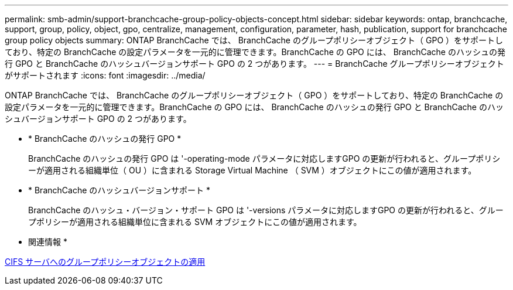 ---
permalink: smb-admin/support-branchcache-group-policy-objects-concept.html 
sidebar: sidebar 
keywords: ontap, branchcache, support, group, policy, object, gpo, centralize, management, configuration, parameter, hash, publication, support for branchcache group policy objects 
summary: ONTAP BranchCache では、 BranchCache のグループポリシーオブジェクト（ GPO ）をサポートしており、特定の BranchCache の設定パラメータを一元的に管理できます。BranchCache の GPO には、 BranchCache のハッシュの発行 GPO と BranchCache のハッシュバージョンサポート GPO の 2 つがあります。 
---
= BranchCache グループポリシーオブジェクトがサポートされます
:icons: font
:imagesdir: ../media/


[role="lead"]
ONTAP BranchCache では、 BranchCache のグループポリシーオブジェクト（ GPO ）をサポートしており、特定の BranchCache の設定パラメータを一元的に管理できます。BranchCache の GPO には、 BranchCache のハッシュの発行 GPO と BranchCache のハッシュバージョンサポート GPO の 2 つがあります。

* * BranchCache のハッシュの発行 GPO *
+
BranchCache のハッシュの発行 GPO は '-operating-mode パラメータに対応しますGPO の更新が行われると、グループポリシーが適用される組織単位（ OU ）に含まれる Storage Virtual Machine （ SVM ）オブジェクトにこの値が適用されます。

* * BranchCache のハッシュバージョンサポート *
+
BranchCache のハッシュ・バージョン・サポート GPO は '-versions パラメータに対応しますGPO の更新が行われると、グループポリシーが適用される組織単位に含まれる SVM オブジェクトにこの値が適用されます。



* 関連情報 *

xref:applying-group-policy-objects-concept.adoc[CIFS サーバへのグループポリシーオブジェクトの適用]
